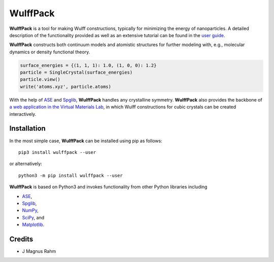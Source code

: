 WulffPack
=========

**WulffPack** is a tool for making Wulff constructions, typically for
minimizing the energy of nanoparticles. A detailed description of the
functionality provided as well as an extensive tutorial can be found in the
`user guide <https://materials-modeling.gitlab.io/wulffpack>`_.

**WulffPack** constructs both continuum models and atomistic structures for
further modeling with, e.g., molecular dynamics or density functional theory.

.. code-block:: python
   
    surface_energies = {(1, 1, 1): 1.0, (1, 0, 0): 1.2}
    particle = SingleCrystal(surface_energies)
    particle.view()
    write('atoms.xyz', particle.atoms)

With the help of `ASE <https://wiki.fysik.dtu.dk/ase>`_ and 
`Spglib <https://atztogo.github.io/spglib/>`_, **WulffPack** handles any
crystalline symmetry. **WulffPack** also provides the backbone of 
`a web application in the Virtual Materials Lab
<https://vml.materialsmodeling.org/wulff_construction>`_,
in which Wulff constructions for cubic crystals can be created interactively.

Installation
------------

In the most simple case, **WulffPack** can be installed using pip as follows::

    pip3 install wulffpack --user

or alternatively::

    python3 -m pip install wulffpack --user


**WulffPack** is based on Python3 and invokes functionality from other Python
libraries including

* `ASE <https://wiki.fysik.dtu.dk/ase>`_,
* `Spglib <https://atztogo.github.io/spglib/>`_,
* `NumPy <https://www.numpy.org/>`_,
* `SciPy <https://docs.scipy.org>`_, and
* `Matplotlib <https://matplotlib.org/>`_.


Credits
-------

* J Magnus Rahm